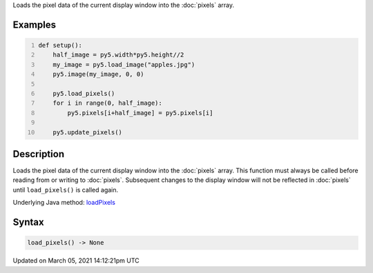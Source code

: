 .. title: load_pixels()
.. slug: load_pixels
.. date: 2021-03-05 14:12:21 UTC+00:00
.. tags:
.. category:
.. link:
.. description: py5 load_pixels() documentation
.. type: text

Loads the pixel data of the current display window into the :doc:`pixels` array.

Examples
========

.. raw:: html

    <div class="example-table">

.. raw:: html

    <div class="example-row"><div class="example-cell-image">

.. image:: /images/reference/Sketch_load_pixels_0.png
    :alt: example picture for load_pixels()

.. raw:: html

    </div><div class="example-cell-code">

.. code:: python
    :number-lines:

    def setup():
        half_image = py5.width*py5.height//2
        my_image = py5.load_image("apples.jpg")
        py5.image(my_image, 0, 0)
    
        py5.load_pixels()
        for i in range(0, half_image):
            py5.pixels[i+half_image] = py5.pixels[i]
    
        py5.update_pixels()

.. raw:: html

    </div></div>

.. raw:: html

    </div>

Description
===========

Loads the pixel data of the current display window into the :doc:`pixels` array. This function must always be called before reading from or writing to :doc:`pixels`. Subsequent changes to the display window will not be reflected in :doc:`pixels` until ``load_pixels()`` is called again.

Underlying Java method: `loadPixels <https://processing.org/reference/loadPixels_.html>`_

Syntax
======

.. code:: python

    load_pixels() -> None

Updated on March 05, 2021 14:12:21pm UTC

